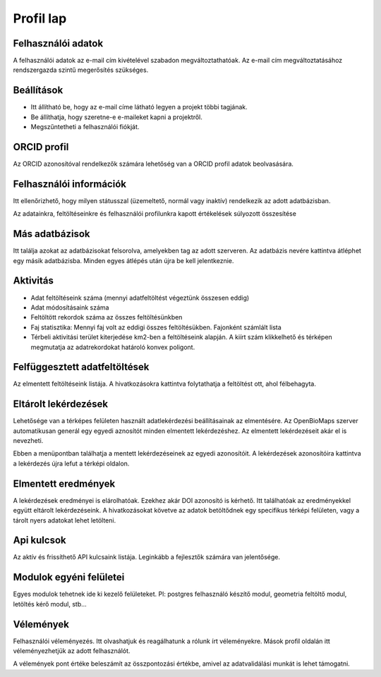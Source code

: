 Profil lap
**********

Felhasználói adatok
-------------------
A felhasználói adatok az e-mail cím kivételével szabadon megváltoztathatóak. Az e-mail cím megváltoztatásához rendszergazda szintű megerősítés szükséges. 


Beállítások
-----------
* Itt állítható be, hogy az e-mail címe látható legyen a projekt többi tagjának. 
* Be állíthatja, hogy szeretne-e e-maileket kapni a projektről.
* Megszűntetheti a felhasználói fiókját.

    

ORCID profil
------------
Az ORCID azonosítóval rendelkezők számára lehetőség van a ORCID profil adatok beolvasására.


Felhasználói információk
------------------------
Itt ellenőrizhető, hogy milyen státusszal (üzemeltető, normál vagy inaktív) rendelkezik az adott adatbázisban.

Az adatainkra, feltöltéseinkre és felhasználói profilunkra kapott értékelések súlyozott összesítése


Más adatbázisok
---------------
Itt találja azokat az adatbázisokat felsorolva, amelyekben tag az adott szerveren. Az adatbázis nevére kattintva átléphet egy másik adatbázisba. Minden egyes átlépés után újra be kell jelentkeznie.


Aktivitás
---------
- Adat feltöltéseink száma (mennyi adatfeltöltést végeztünk összesen eddig)
- Adat módosításaink száma
- Feltöltött rekordok száma az összes feltöltésünkben
- Faj statisztika: Mennyi faj volt az eddigi összes feltöltésükben. Fajonként számlált lista
- Térbeli aktivitási terület kiterjedése km2-ben a feltöltéseink alapján. A kiírt szám klikkelhető és térképen megmutatja az adatrekordokat határoló konvex poligont.


Felfüggesztett adatfeltöltések
------------------------------
Az elmentett feltöltéseink listája. A hivatkozásokra kattintva folytathatja a feltöltést ott, ahol félbehagyta.


Eltárolt lekérdezések
---------------------
Lehetősége van a térképes felületen használt adatlekérdezési beállításainak az elmentésére. Az OpenBioMaps szerver automatikusan generál egy egyedi aznosítót minden elmentett lekérdezéshez. Az elmentett lekérdezéseit akár el is nevezheti.

Ebben a menüpontban találhatja a mentett lekérdezéseinek az egyedi azonosítóit. A lekérdezések azonosítóira kattintva a lekérdezés újra lefut a térképi oldalon.


Elmentett eredmények
--------------------
A lekérdezések eredményei is elárolhatóak. Ezekhez akár DOI azonosító is kérhető. Itt találhatóak az eredményekkel együtt eltárolt lekérdezéseink. A hivatkozásokat követve az adatok betöltődnek egy specifikus térképi felületen, vagy a tárolt nyers adatokat lehet letölteni.

Api kulcsok
-----------
Az aktív és frissíthető API kulcsaink listája. Leginkább a fejlesztők számára van jelentősége.

Modulok egyéni felületei
------------------------
Egyes modulok tehetnek ide ki kezelő felületeket. Pl: postgres felhasználó készítő modul, geometria feltöltő modul, letöltés kérő modul, stb...

Vélemények
----------
Felhasználói véleményezés. Itt olvashatjuk és reagálhatunk a rólunk írt véleményekre. Mások profil oldalán itt véleményezhetjük az adott felhasználót. 

A vélemények pont értéke beleszámít az összpontozási értékbe, amivel az adatvalidálási munkát is lehet támogatni.
